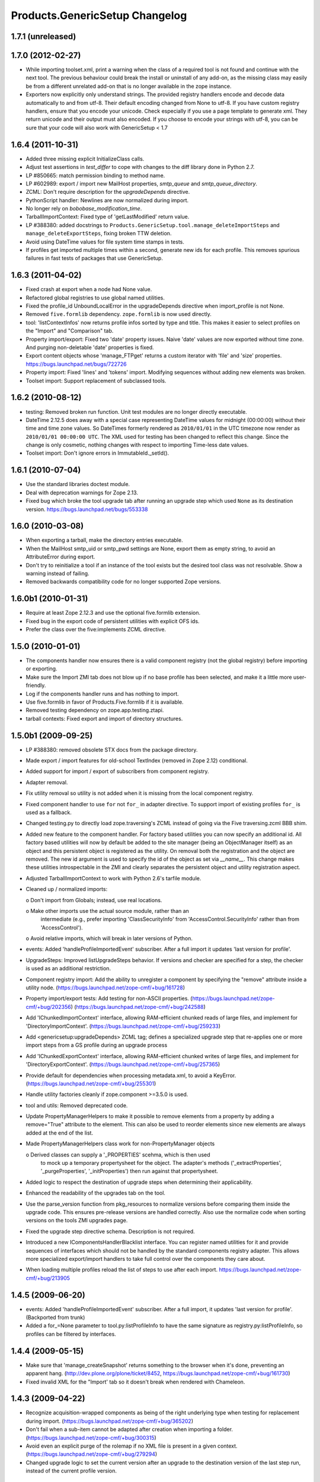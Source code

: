 Products.GenericSetup Changelog
===============================

1.7.1 (unreleased)
------------------


1.7.0 (2012-02-27)
------------------

- While importing toolset.xml, print a warning when the class of a
  required tool is not found and continue with the next tool.  The
  previous behaviour could break the install or uninstall of any
  add-on, as the missing class may easily be from a different
  unrelated add-on that is no longer available in the zope instance.

- Exporters now explicitly only understand strings. The provided
  registry handlers encode and decode data automatically to and from
  utf-8. Their default encoding changed from None to utf-8.
  If you have custom registry handlers, ensure that you encode your unicode.
  Check especially if you use a page template to generate xml. They return
  unicode and their output must also encoded.
  If you choose to encode your strings with utf-8, you can be sure that
  your code will also work with GenericSetup < 1.7


1.6.4 (2011-10-31)
------------------

- Added three missing explicit InitializeClass calls.

- Adjust test assertions in `test_differ` to cope with changes to the diff
  library done in Python 2.7.

- LP #850665:  match permission binding to method name.

- LP #602989:  export / import new MailHost properties, `smtp_queue` and
  `smtp_queue_directory`.

- ZCML: Don't require description for the `upgradeDepends` directive.

- PythonScript handler: Newlines are now normalized during import.

- No longer rely on `bobobase_modification_time`.

- TarballImportContext: Fixed type of 'getLastModified' return value.

- LP #388380:  added docstrings to
  ``Products.GenericSetup.tool.manage_deleteImportSteps``
  and ``manage_deleteExportSteps``, fixing broken TTW deletion.

- Avoid using DateTime values for file system time stamps in tests.

- If profiles get imported multiple times within a second, generate new
  ids for each profile. This removes spurious failures in fast tests
  of packages that use GenericSetup.


1.6.3 (2011-04-02)
------------------

- Fixed crash at export when a node had None value.

- Refactored global registries to use global named utilities.

- Fixed the profile_id UnboundLocalError in the upgradeDepends directive when
  import_profile is not None.

- Removed ``five.formlib`` dependency. ``zope.formlib`` is now used directly.

- tool: 'listContextInfos' now returns profile infos sorted by type and title.
  This makes it easier to select profiles on the "Import" and "Comparison" tab. 

- Property import/export: Fixed two 'date' property issues.
  Naive 'date' values are now exported without time zone. And purging
  non-deletable 'date' properties is fixed.

- Export content objects whose 'manage_FTPget' returns a custom iterator
  with 'file' and 'size' properties.  https://bugs.launchpad.net/bugs/722726

- Property import: Fixed 'lines' and 'tokens' import.
  Modifying sequences without adding new elements was broken.

- Toolset import: Support replacement of subclassed tools.


1.6.2 (2010-08-12)
------------------

- testing: Removed broken run function.
  Unit test modules are no longer directly executable.

- DateTime 2.12.5 does away with a special case representing 
  DateTime values for midnight (00:00:00) without their time and 
  time zone values. So DateTimes formerly rendered as 
  ``2010/01/01`` in the UTC timezone now render as 
  ``2010/01/01 00:00:00 UTC``. The XML used for testing has been 
  changed to reflect this change. Since the change is only cosmetic, 
  nothing changes with respect to importing Time-less date values.

- Toolset import: Don't ignore errors in ImmutableId._setId().


1.6.1 (2010-07-04)
------------------

- Use the standard libraries doctest module.

- Deal with deprecation warnings for Zope 2.13.

- Fixed bug which broke the tool upgrade tab after running an upgrade step
  which used ``None`` as its destination version. 
  https://bugs.launchpad.net/bugs/553338


1.6.0 (2010-03-08)
------------------

- When exporting a tarball, make the directory entries executable.

- When the MailHost smtp_uid or smtp_pwd settings are None, export
  them as empty string, to avoid an AttributeError during export.

- Don't try to reinitialize a tool if an instance of the tool exists but the
  desired tool class was not resolvable. Show a warning instead of failing.

- Removed backwards compatibility code for no longer supported Zope versions.


1.6.0b1 (2010-01-31)
--------------------

- Require at least Zope 2.12.3 and use the optional five.formlib extension.

- Fixed bug in the export code of persistent utilities with explicit OFS ids.

- Prefer the class over the five:implements ZCML directive.


1.5.0 (2010-01-01)
------------------

- The components handler now ensures there is a valid component
  registry (not the global registry) before importing or exporting.

- Make sure the Import ZMI tab does not blow up if no base profile
  has been selected, and make it a little more user-friendly.

- Log if the components handler runs and has nothing to import.

- Use five.formlib in favor of Products.Five.formlib if it is available.

- Removed testing dependency on zope.app.testing.ztapi.

- tarball contexts: Fixed export and import of directory structures.


1.5.0b1 (2009-09-25)
--------------------

- LP #388380:  removed obsolete STX docs from the package directory.

- Made export / import features for old-school TextIndex (removed in Zope 2.12)
  conditional.

- Added support for import / export of subscribers from component registry.

- Adapter removal.

- Fix utility removal so utility is not added when it is missing from the
  local component registry.

- Fixed component handler to use ``for`` not ``for_`` in adapter directive. 
  To support import of existing profiles ``for_`` is used as a fallback.

- Changed testing.py to directly load zope.traversing's ZCML instead of going
  via the Five traversing.zcml BBB shim.

- Added new feature to the component handler. For factory based utilities you
  can now specify an additional id. All factory based utilities will now by
  default be added to the site manager (being an ObjectManager itself) as an
  object and this persistent object is registered as the utility. On removal
  both the registration and the object are removed. The new id argument is
  used to specify the id of the object as set via `__name__`. This change
  makes these utilities introspectable in the ZMI and clearly separates the
  persistent object and utility registration aspect.

- Adjusted TarballImportContext to work with Python 2.6's tarfile module.

- Cleaned up / normalized imports:

  o Don't import from Globals;  instead, use real locations.

  o Make other imports use the actual source module, rather than an
    intermediate (e.g., prefer importing 'ClassSecurityInfo' from
    'AccessControl.SecurityInfo' rather than from 'AccessControl').

  o Avoid relative imports, which will break in later versions of Python.

- events: Added 'handleProfileImportedEvent' subscriber.
  After a full import it updates 'last version for profile'.

- UpgradeSteps: Improved listUpgradeSteps behavior.
  If versions and checker are specified for a step, the checker is used as an
  additional restriction.

- Component registry import: Add the ability to unregister a component
  by specifying the "remove" attribute inside a utility node.
  (https://bugs.launchpad.net/zope-cmf/+bug/161728)

- Property import/export tests: Add testing for non-ASCII properties.
  (https://bugs.launchpad.net/zope-cmf/+bug/202356)
  (https://bugs.launchpad.net/zope-cmf/+bug/242588)

- Add 'IChunkedImportContext' interface, allowing RAM-efficient chunked
  reads of large files, and implement for 'DirectoryImportContext'.
  (https://bugs.launchpad.net/zope-cmf/+bug/259233)

- Add <genericsetup:upgradeDepends> ZCML tag; defines a specialized upgrade
  step that re-applies one or more import steps from a GS profile during
  an upgrade process

- Add 'IChunkedExportContext' interface, allowing RAM-efficient chunked
  writes of large files, and implement for 'DirectoryExportContext'.
  (https://bugs.launchpad.net/zope-cmf/+bug/257365)

- Provide default for dependencies when processing metadata.xml, to
  avoid a KeyError.
  (https://bugs.launchpad.net/zope-cmf/+bug/255301)

- Handle utility factories cleanly if zope.component >=3.5.0 is used.
 
- tool and utils: Removed deprecated code.

- Update PropertyManagerHelpers to make it possible to remove elements from a
  property by adding a remove="True" attribute to the element. This can
  also be used to reorder elements since new elements are always added
  at the end of the list.

- Made PropertyManagerHelpers class work for non-PropertyManager objects

  o Derived classes can supply a '_PROPERTIES' scehma, which is then used
    to mock up a temporary propertysheet for the object.  The adapter's 
    methods ('_extractProperties', '_purgeProperties', '_initProperties')
    then run against that propertysheet.

- Added logic to respect the destination of upgrade steps when determining
  their applicability. 

- Enhanced the readability of the upgrades tab on the tool.

- Use the parse_version function from pkg_resources to normalize versions
  before comparing them inside the upgrade code. This ensures pre-release
  versions are handled correctly. Also use the normalize code when sorting
  versions on the tools ZMI upgrades page.

- Fixed the upgrade step directive schema. Description is not required.

- Introduced a new IComponentsHandlerBlacklist interface. You can register
  named utilities for it and provide sequences of interfaces which should
  not be handled by the standard components registry adapter. This allows
  more specialized export/import handlers to take full control over the
  components they care about.

- When loading multiple profiles reload the list of steps to use after
  each import. https://bugs.launchpad.net/zope-cmf/+bug/213905


1.4.5 (2009-06-20)
------------------

- events: Added 'handleProfileImportedEvent' subscriber.  After a full import,
  it updates 'last version for profile'.  (Backported from trunk)

- Added a for_=None parameter to tool.py:listProfileInfo to have the same
  signature as registry.py:listProfileInfo, so profiles can be filtered by 
  interfaces.


1.4.4 (2009-05-15)
------------------

- Make sure that 'manage_createSnapshot' returns something to the browser
  when it's done, preventing an apparent hang.
  (http://dev.plone.org/plone/ticket/8452, 
  https://bugs.launchpad.net/zope-cmf/+bug/161730)

- Fixed invalid XML for the "Import' tab so it doesn't break when rendered
  with Chameleon.


1.4.3 (2009-04-22)
------------------

- Recognize acquisition-wrapped components as being of the right underlying
  type when testing for replacement during import.  
  (https://bugs.launchpad.net/zope-cmf/+bug/365202)

- Don't fail when a sub-item cannot be adapted after creation when
  importing a folder.  (https://bugs.launchpad.net/zope-cmf/+bug/300315)

- Avoid even an explicit purge of the rolemap if no XML file is present
  in a given context.  (https://bugs.launchpad.net/zope-cmf/+bug/279294)

- Changed upgrade logic to set the current version after an upgrade to the
  destination version of the last step run, instead of the current profile
  version.


1.4.2.2 (2008-09-22)
--------------------

- Packaging update:  version of 1.4.2.1 said '1.4.2'.


1.4.2.1 (2008-09-22)
--------------------

- Packaging update:  version of 1.4.2 said '1.4.2dev'.


1.4.2 (2008-09-22)
------------------

- Add 'IChunkedImportContext' interface, allowing RAM-efficient chunked
  reads of large files, and implement for 'DirectoryImportContext'.
  (https://bugs.launchpad.net/zope-cmf/+bug/259233)

- Add 'IChunkedExportContext' interface, allowing RAM-efficient chunked
  writes of large files, and implement for 'DirectoryExportContext'.
  (https://bugs.launchpad.net/zope-cmf/+bug/257365)

- Update local component registry importer to prevent it from overwriting
  existing utilities if they are already of the correct type

- Property import/export tests: Fix and test for non-ASCII properties.
  (https://bugs.launchpad.net/zope-cmf/+bug/202356)
  (https://bugs.launchpad.net/zope-cmf/+bug/242588)

- Provide default for dependencies when processing metadata.xml, to
  avoid a KeyError.
  (https://bugs.launchpad.net/zope-cmf/+bug/255301)

- Update PropertyManagerHelpers to make it possible to remove elements from a
  property by adding a remove="True" attribute to the element. This can
  also be used to reorder elements since new elements are always added
  at the end of the list.


1.4.1 (2008-05-27)
------------------

- When loading multiple profiles reload the list of steps to use after
  each import. https://bugs.launchpad.net/zope-cmf/+bug/213905


1.4.0 (2008-03-23)
------------------

- Make getProfileImportDate handle situations where one object's id
  is a prefix of another id.


1.4.0-beta (2008-02-07)
-----------------------

- During object manager imports do not throw an error when
  trying to remove an object that was already removed.

- utils: Added MarkerInterfaceHelpers.

- Added default values to the registerProfile ZCML directive.

- Add a ZMI interface to find and remove invalid steps from the
  persistent registries.

- All GenericSetup import and export steps are now registered globally.

- Remove duplicated test (https://bugs.launchpad.net/zope-cmf/+bug/174910)

- Don't create empty 'import_steps.xml' and 'export_steps.xml' files.

- Fix relative paths for profile dependencies.

- Add support for context dependencies in profiles.

- Deprecate the version field for import steps.

- Deprecate reading of version.txt to get the version for a profile.

- Fire events before and after importing.

- Use zcml to register import and export steps.


1.3.3 (2007-12-29)
------------------

- Be more careful in checking context id validity.

- tool: Fixed toolset import handler not to initialize tools again, when
  they already exist in the site.


1.3.2 (2007-09-11)
------------------

- Ignore import and export step handlers that we can not resolve.

- Restore the import context after running steps from a profile
  so we do not break on nested calls.

- components: Provide log output when purging utilities or adapters.

- components: Fixed an undefined variable name in a log message.


1.3.1 (2007-08-08)
------------------

- components: correct the object path for the site root to be the
  empty string.

- components: Made output more diff friendly.

- utils: Added warnings to old code.
  ImportConfiguratorBase and ExportConfiguratorBase will become deprecated
  as soon as GenericSetup itself no longer uses them. HandlerBase is now
  deprecated.

- components: Added 'components_xmlconfig.html' form.
  This view allows to inspect and edit component registrations. It is also
  available under the ZMI tab 'manage_components'.


1.3 (2007-07-26)
----------------

- components: Removed non-functional support for registering objects in
  nested folders. We only support objects available in the component
  registry's parent now. The component registry needs to be either
  acquisition wrapped or have a __parent__ pointer to get to the parent.


1.3-beta (2007-07-12)
---------------------

- Guard against situations where encoded text may be compared by the
  differ.
  (http://www.zope.org/Collectors/CMF/471)

- Extend the ZCatalog import/export mechanism to allow removal of 
  metadata columns in addition to adding them.
  (http://www.zope.org/Collectors/CMF/483)

- Made sure we register Acquisition free objects as utilities in the
  components handler.

- Profiles now support version numbers; setup tool tracks profile
  versions during upgrades.

- Added support for nested 'upgradeStep' directives; expanded upgrade
  step registry into a real registry object and not just a dictionary.

- Added support for 'metadata.xml' in the profile (read during
  profile registration) to register profile description, version,
  and dependencies.

- Deprecated runImportStep and runAllImportSteps in favor of
  runImportStepFromProfile and runAllImportStepsFromProfile.

- Merged CPS's upgradeStep ZCML directive, w/ corresponding tool support.

- Added a "last imported" date to the list of extension profiles,
  and to the baseline profile.

- Renamed the "Properties" tab to "Profiles".

- Removed the 'create_report' decoy in the ZMI view methods:  there was
  never any UI for passing any value other than the default, anyway, and
  the report objects are too useful to omit.

- Refactored the "Properties" tab to separate baseline profiles from
  extension profiles, marking the option to reset the baseline as
  potentially dangerous for sites which already have one.  Allow
  importing one or more extension profiles directly (all steps) from the 
  "Properties" tab.

- No longer read the toolset xml and update the toolset regustry on
  import context change.  Doing this only during the toolset step import
  should be sufficient.

- testing: The test base classes no longer set up any ZCML.
  This change is not backwards compatible. If you are using these base
  classes for testing custom handlers, you have to add the necessary ZCML
  setup and tear down. Using test layers is recommended.

- Added support for importing-exporting Zope 3 component registries
  by folding in Hanno Schlichting's GSLocalAddons product.


1.2-beta (2006-09-20)
---------------------

- tool:  Added support for uploading a tarball on the "Import" tab
  (i.e., one produced on the export tab).

- docs: Added SampleSite demo product.

- ProfileRegistry: Added 'registerProfile' ZCML directive.
  Using the old registerProfile method in initialize() is now deprecated.
  See doc/profiles.txt for details.

- ProfileRegistry: 'product' should now be the module name.
  For backwards compatibility 'product' is still first looked up in
  Products before searching the default module search path.

- ZCTextIndex handler: Fixed 'indexed_attr' import.
  (http://www.zope.org/Collectors/CMF/436)

- docs: Added 'Registering Profiles' section to profiles.txt.

- Added support for PageTemplate import/export, modeled closely after
  existing PythonScript support

- The dependency sorting was highly reliant on steps being added in the
  right order to work. If import step A depends on import step B which 
  depends on step C, and step C gets processed early, and they were 
  processed in the order A, C, B, then the dependency order would be 
  incorrect. This is now fixed by keeping tack of steps with unresolved
  dependencies, and trying again after inserting everything else.


1.1 (2006-04-16)
----------------

- ZCatalog handler: Implemented the 'remove' directive for indexes.
  This allows to write extension profiles that remove or replace indexes.

- getExportStepRegistry had the wrong security declaration


1.1-beta2 (2006-03-26)
----------------------

- No changes - tag created to coincide with CMF 2.0.0-beta2


1.1-beta (2006-03-08)
---------------------

- Allowed subclasses of DAVAwareFileAdapter to override the filename
  in which the file is stored.

- Added a doc directory including some basic documentation.

- Made GenericSetup a standalone package independent of the CMF

- Added ``for_`` argument to profile registry operations.
  A profile may be registered and queried as appropriate to a specific
  site interface;  the default value, 'None', indicates that the profile
  is relevant to any site.  Note that this is essentially an adapter
  lookup;  perhaps we should reimplement it so.

- Forward ported changes from GenericSetup 0.11 and 0.12 (which were
  created in a separate repository).

- A sequence property with the purge="False" attribute will not be
  purged, but merged (the sequences are treated as sets, which means
  that duplicates are removed). This is useful in extension profiles.

- Don't export or purge read-only properties. Correctly purge
  non-deletable int/float properties.

- Correctly quote XML on export.


1.0 (2005-09-23)
----------------

- CVS tag:  GenericSetup-1_0

- Forward-ported i18n support from CMF 1.5 branch.

- Forward ported BBB for old instances that stored properties as
  lists from CMFSetup.

- Forward ported fix for tools with non unique IDs from CMFSetup.


0.12 (2005-08-29)
-----------------

- CVS tag:  GenericSetup-0_12

- Import requests now create reports (by default) which record any
  status messages generated by the profile's steps.


0.11 (2005-08-23)
-----------------

- CVS tag:  GenericSetup-0_11

- Added report of messages generated by import to the "Import" tab.

- Consolidated ISetupContext implementation into base class,
  'SetupContextBase'.

- Added 'note', 'listNotes', and 'clearNotes'  methods to ISetupContext,
  to allow plugins to record information about the state of the operation.


0.10 (2005-08-11)
-----------------

- CVS tag:  GenericSetup-0_10

- Added TarballImportContext, including full test suite.


0.9 (2005-08-08)
----------------

- CVS tag:  GenericSetup-0_9

- Initial version, cut down from CMFSetup-1.5.3
